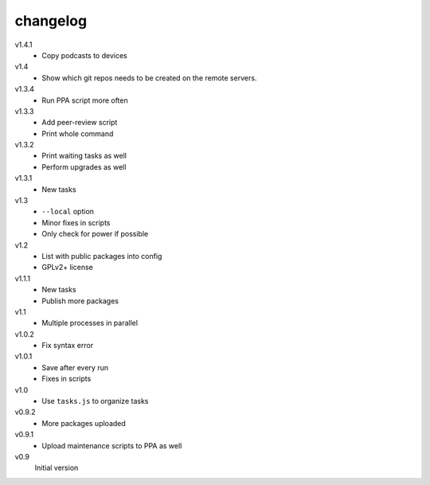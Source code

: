 .. Copyright © 2013 Martin Ueding <dev@martin-ueding.de>

#########
changelog
#########

v1.4.1
    - Copy podcasts to devices

v1.4
    - Show which git repos needs to be created on the remote servers.

v1.3.4
    - Run PPA script more often

v1.3.3
    - Add peer-review script
    - Print whole command

v1.3.2
    - Print waiting tasks as well
    - Perform upgrades as well

v1.3.1
    - New tasks

v1.3
    - ``--local`` option
    - Minor fixes in scripts
    - Only check for power if possible

v1.2
    - List with public packages into config
    - GPLv2+ license

v1.1.1
    - New tasks
    - Publish more packages

v1.1
    - Multiple processes in parallel

v1.0.2
    - Fix syntax error

v1.0.1
    - Save after every run
    - Fixes in scripts

v1.0
    - Use ``tasks.js`` to organize tasks

v0.9.2
    - More packages uploaded

v0.9.1
    - Upload maintenance scripts to PPA as well

v0.9
    Initial version

